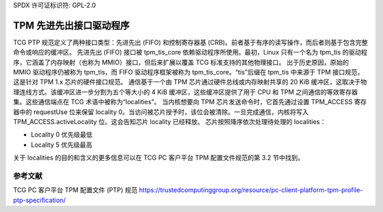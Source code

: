 SPDX 许可证标识符: GPL-2.0

=========================
TPM 先进先出接口驱动程序
=========================

TCG PTP 规范定义了两种接口类型：先进先出 (FIFO) 和控制寄存器基 (CRB)。前者基于有序的读写操作，而后者则基于包含完整命令或响应的缓冲区。
先进先出 (FIFO) 接口被 tpm_tis_core 依赖驱动程序所使用。最初，Linux 只有一个名为 tpm_tis 的驱动程序，它涵盖了内存映射（也称为 MMIO）接口，但后来扩展以覆盖 TCG 标准支持的其他物理接口。
出于历史原因，原始的 MMIO 驱动程序仍被称为 tpm_tis，而 FIFO 驱动程序框架被称为 tpm_tis_core。“tis”后缀在 tpm_tis 中来源于 TPM 接口规范，这是针对 TPM 1.x 芯片的硬件接口规范。
通信基于一个由 TPM 芯片通过硬件总线或内存映射共享的 20 KiB 缓冲区，这取决于物理连线方式。该缓冲区进一步分割为五个等大小的 4 KiB 缓冲区，这些缓冲区提供了用于 CPU 和 TPM 之间通信的等效寄存器集。这些通信端点在 TCG 术语中被称为“localities”。
当内核想要向 TPM 芯片发送命令时，它首先通过设置 TPM_ACCESS 寄存器中的 requestUse 位来保留 locality 0。当访问被芯片授予时，该位会被清除。一旦完成通信，内核将写入 TPM_ACCESS.activeLocality 位。这会告知芯片 locality 已经释放。
芯片按照降序依次处理待处理的 localities：

- Locality 0 优先级最低
- Locality 5 优先级最高

关于 localities 的目的和含义的更多信息可以在 TCG PC 客户平台 TPM 配置文件规范的第 3.2 节中找到。

参考文献
==========

TCG PC 客户平台 TPM 配置文件 (PTP) 规范
https://trustedcomputinggroup.org/resource/pc-client-platform-tpm-profile-ptp-specification/
